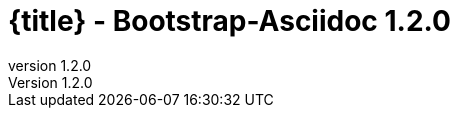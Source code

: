 :revnumber:   1.2.0
:toc:
:brand:       Bootstrap-Asciidoc
:doctitle:    {title} - Bootstrap-Asciidoc {revnumber}
:sidebar:     right
